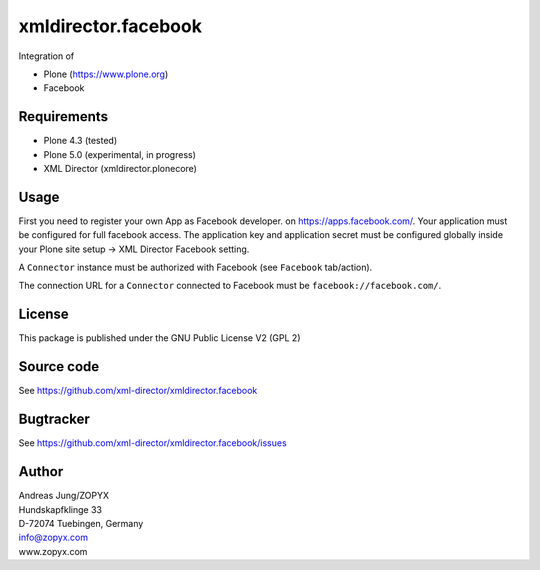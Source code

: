 xmldirector.facebook
====================

Integration of 

- Plone (https://www.plone.org)
- Facebook

Requirements
------------

- Plone 4.3 (tested)
  
- Plone 5.0 (experimental, in progress)

- XML Director (xmldirector.plonecore)


Usage
-----

First you need to register your own App as Facebook developer.
on https://apps.facebook.com/. Your application must be configured
for full facebook access. The application key and application secret
must be configured globally inside your Plone site setup -> XML Director
Facebook setting.

A ``Connector`` instance must be authorized with Facebook (see ``Facebook``
tab/action).

The connection URL for a ``Connector`` connected to Facebook must be
``facebook://facebook.com/``.


License
-------
This package is published under the GNU Public License V2 (GPL 2)

Source code
-----------
See https://github.com/xml-director/xmldirector.facebook

Bugtracker
----------
See https://github.com/xml-director/xmldirector.facebook/issues


Author
------
| Andreas Jung/ZOPYX
| Hundskapfklinge 33
| D-72074 Tuebingen, Germany
| info@zopyx.com
| www.zopyx.com

